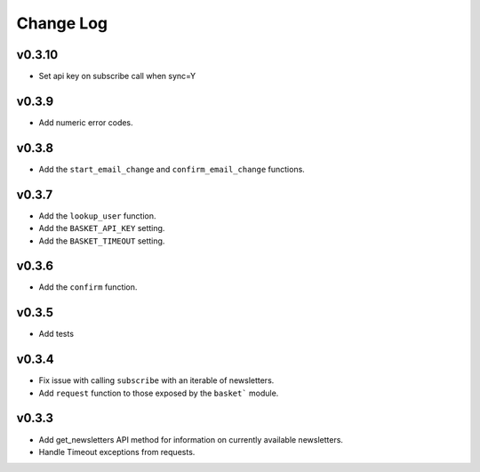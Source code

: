 .. This Source Code Form is subject to the terms of the Mozilla Public
.. License, v. 2.0. If a copy of the MPL was not distributed with this
.. file, You can obtain one at http://mozilla.org/MPL/2.0/.

.. _change-log:

======================
Change Log
======================


v0.3.10
-------

* Set api key on subscribe call when sync=Y

v0.3.9
------

* Add numeric error codes.

v0.3.8
------

* Add the ``start_email_change`` and ``confirm_email_change`` functions.

v0.3.7
------

* Add the ``lookup_user`` function.
* Add the ``BASKET_API_KEY`` setting.
* Add the ``BASKET_TIMEOUT`` setting.

v0.3.6
------

* Add the ``confirm`` function.

v0.3.5
------

* Add tests

v0.3.4
------

* Fix issue with calling ``subscribe`` with an iterable of newsletters.
* Add ``request`` function to those exposed by the ``basket``` module.

v0.3.3
------

* Add get_newsletters API method for information on currently available newsletters.
* Handle Timeout exceptions from requests.

